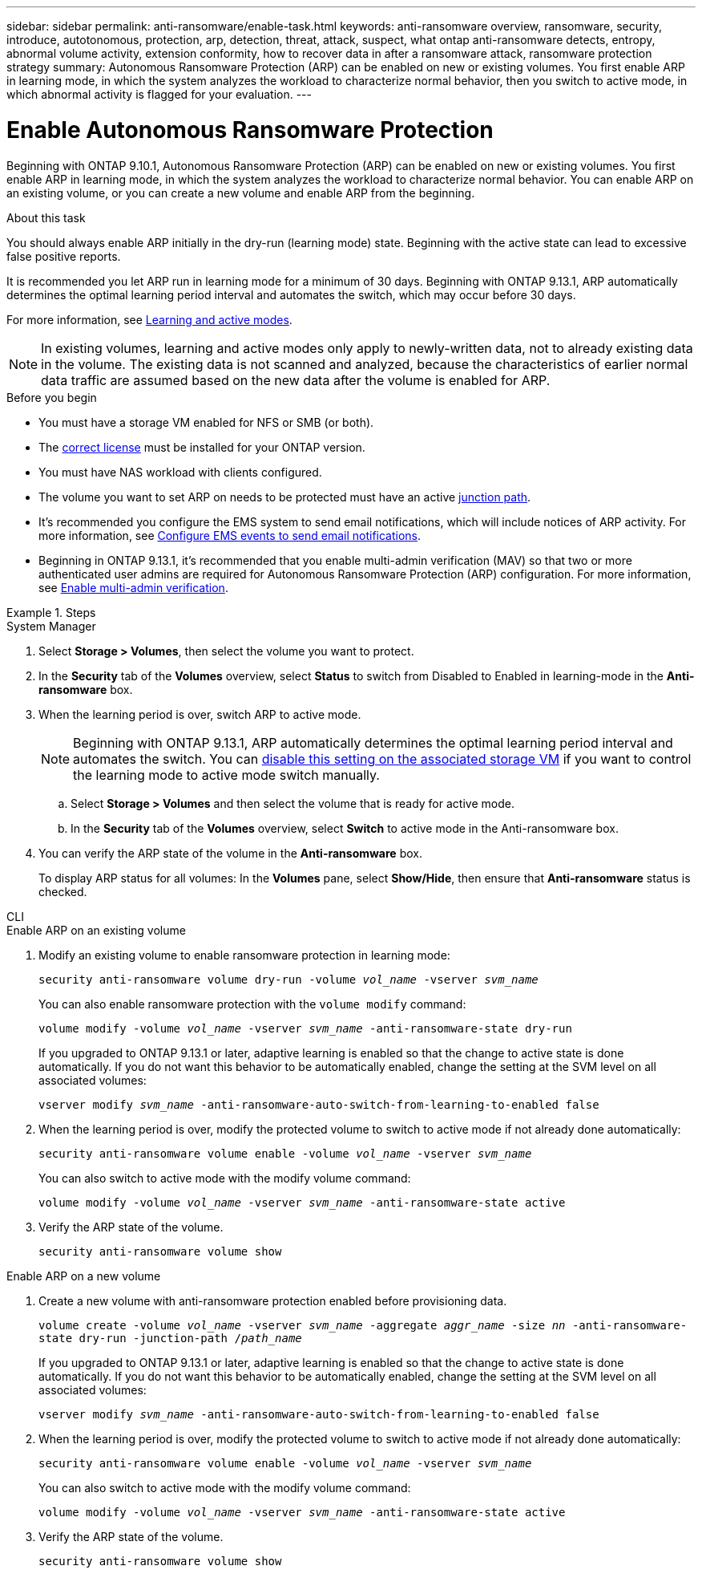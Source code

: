 ---
sidebar: sidebar
permalink: anti-ransomware/enable-task.html
keywords: anti-ransomware overview, ransomware, security, introduce, autotonomous, protection, arp, detection, threat, attack, suspect, what ontap anti-ransomware detects, entropy, abnormal volume activity, extension conformity, how to recover data in after a ransomware attack, ransomware protection strategy
summary: Autonomous Ransomware Protection (ARP) can be enabled on new or existing volumes. You first enable ARP in learning mode, in which the system analyzes the workload to characterize normal behavior, then you switch to active mode, in which abnormal activity is flagged for your evaluation.
---

= Enable Autonomous Ransomware Protection
:toc: macro
:hardbreaks:
:toclevels: 1
:nofooter:
:icons: font
:linkattrs:
:imagesdir: ./media/

[.lead]
Beginning with ONTAP 9.10.1, Autonomous Ransomware Protection (ARP) can be enabled on new or existing volumes. You first enable ARP in learning mode, in which the system analyzes the workload to characterize normal behavior. You can enable ARP on an existing volume, or you can create a new volume and enable ARP from the beginning.

.About this task

You should always enable ARP initially in the dry-run (learning mode) state. Beginning with the active state can lead to excessive false positive reports.

It is recommended you let ARP run in learning mode for a minimum of 30 days. Beginning with ONTAP 9.13.1, ARP automatically determines the optimal learning period interval and automates the switch, which may occur before 30 days. 

For more information, see link:index.html#learning-and-active-modes[Learning and active modes]. 

[NOTE]
In existing volumes, learning and active modes only apply to newly-written data, not to already existing data in the volume. The existing data is not scanned and analyzed, because the characteristics of earlier normal data traffic are assumed based on the new data after the volume is enabled for ARP.

.Before you begin

*	You must have a storage VM enabled for NFS or SMB (or both).
*	The xref:index.html[correct license] must be installed for your ONTAP version.
*	You must have NAS workload with clients configured.
*	The volume you want to set ARP on needs to be protected must have an active link:../concepts/namespaces-junction-points-concept.html[junction path^].
* It's recommended you configure the EMS system to send email notifications, which will include notices of ARP activity. For more information, see link:../error-messages/configure-ems-events-send-email-task.html[Configure EMS events to send email notifications].
* Beginning in ONTAP 9.13.1, it's recommended that you enable multi-admin verification (MAV) so that two or more authenticated user admins are required for Autonomous Ransomware Protection (ARP) configuration. For more information, see link:../multi-admin-verify/enable-disable-task.html[Enable multi-admin verification^].

.Steps

[role="tabbed-block"]
====
.System Manager
--
. Select *Storage > Volumes*, then select the volume you want to protect.
. In the *Security* tab of the *Volumes* overview, select *Status* to switch from Disabled to Enabled in learning-mode in the *Anti-ransomware* box.
. When the learning period is over, switch ARP to active mode.
+
NOTE: Beginning with ONTAP 9.13.1, ARP automatically determines the optimal learning period interval and automates the switch. You can link:../anti-ransomware/enable-default-task.html[disable this setting on the associated storage VM] if you want to control the learning mode to active mode switch manually. 

.. Select *Storage > Volumes* and then select the volume that is ready for active mode.
.. In the *Security* tab of the *Volumes* overview, select *Switch* to active mode in the Anti-ransomware box.
. You can verify the ARP state of the volume in the *Anti-ransomware* box.
+
To display ARP status for all volumes: In the *Volumes* pane, select *Show/Hide*, then ensure that *Anti-ransomware* status is checked.

--

.CLI
--
.Enable ARP on an existing volume
. Modify an existing volume to enable ransomware protection in learning mode:
+
`security anti-ransomware volume dry-run -volume _vol_name_ -vserver _svm_name_`
+
You can also enable ransomware protection with the `volume modify` command:
+
`volume modify -volume _vol_name_ -vserver _svm_name_ -anti-ransomware-state dry-run`
+
If you upgraded to ONTAP 9.13.1 or later, adaptive learning is enabled so that the change to active state is done automatically. If you do not want this behavior to be automatically enabled, change the setting at the SVM level on all associated volumes:
+
`vserver modify _svm_name_ -anti-ransomware-auto-switch-from-learning-to-enabled false`
. When the learning period is over, modify the protected volume to switch to active mode if not already done automatically:
+
`security anti-ransomware volume enable -volume _vol_name_ -vserver _svm_name_`
+
You can also switch to active mode with the modify volume command:
+
`volume modify -volume _vol_name_ -vserver _svm_name_ -anti-ransomware-state active`

. Verify the ARP state of the volume.
+
`security anti-ransomware volume show`


.Enable ARP on a new volume
. Create a new volume with anti-ransomware protection enabled before provisioning data.
+
`volume create -volume _vol_name_ -vserver _svm_name_  -aggregate _aggr_name_ -size _nn_ -anti-ransomware-state dry-run -junction-path /_path_name_`
+
If you upgraded to ONTAP 9.13.1 or later, adaptive learning is enabled so that the change to active state is done automatically. If you do not want this behavior to be automatically enabled, change the setting at the SVM level on all associated volumes:
+
`vserver modify _svm_name_ -anti-ransomware-auto-switch-from-learning-to-enabled false`

. When the learning period is over, modify the protected volume to switch to active mode if not already done automatically:
+
`security anti-ransomware volume enable -volume _vol_name_ -vserver _svm_name_`
+
You can also switch to active mode with the modify volume command:
+
`volume modify -volume _vol_name_ -vserver _svm_name_ -anti-ransomware-state active`

. Verify the ARP state of the volume.
+
`security anti-ransomware volume show`
--
====

// 18 may 2023, ontapdoc-1046
// 2023-04-06, ONTAPDOC-931
// 2023 Mar 06, Git Issue 826
// 2022-08-25, BURT 1499112
// 2022 June 2, BURT 1466313
// 2022-03-30, Jira IE-517
// 2022-03-22, ontap-issues-419
// 2021-10-29, Jira IE-353
